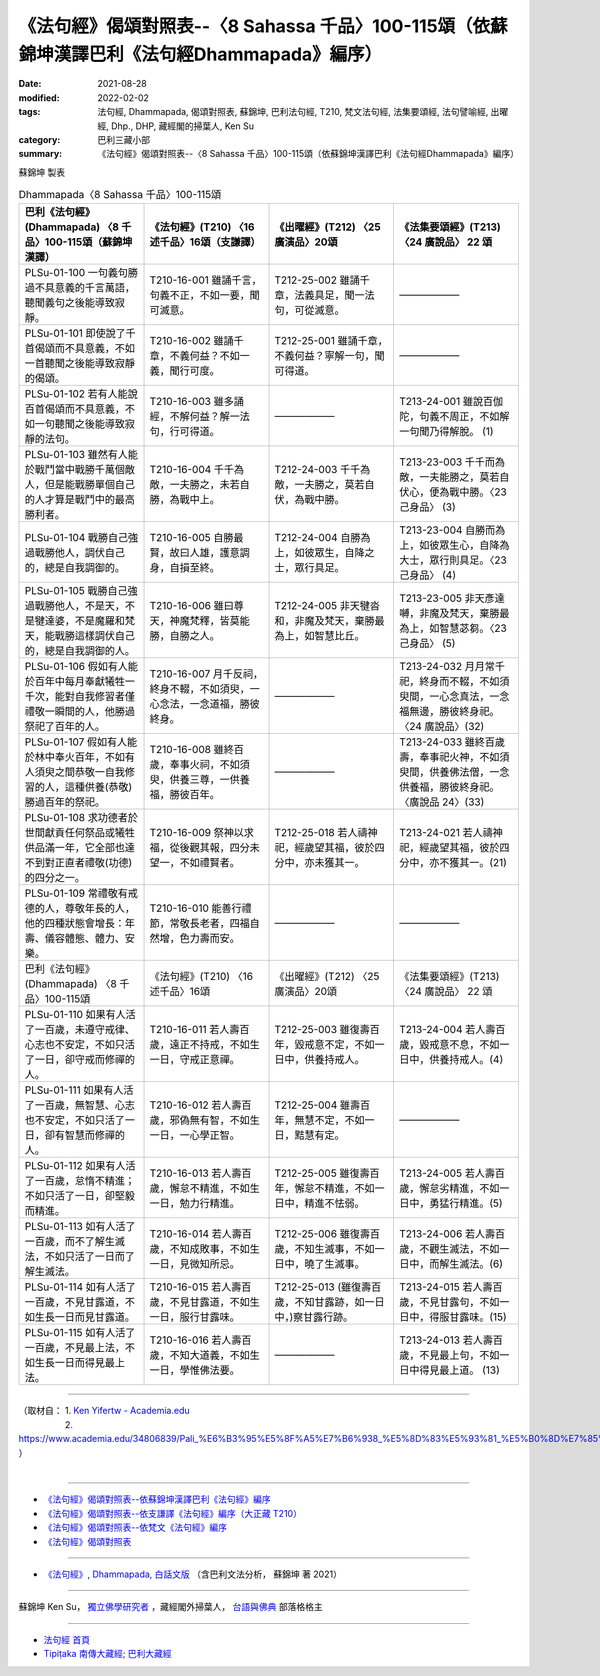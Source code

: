 ====================================================================================================
《法句經》偈頌對照表--〈8 Sahassa 千品〉100-115頌（依蘇錦坤漢譯巴利《法句經Dhammapada》編序）
====================================================================================================

:date: 2021-08-28
:modified: 2022-02-02
:tags: 法句經, Dhammapada, 偈頌對照表, 蘇錦坤, 巴利法句經, T210, 梵文法句經, 法集要頌經, 法句譬喻經, 出曜經, Dhp., DHP, 藏經閣的掃葉人, Ken Su
:category: 巴利三藏小部
:summary: 《法句經》偈頌對照表--〈8 Sahassa 千品〉100-115頌（依蘇錦坤漢譯巴利《法句經Dhammapada》編序）


蘇錦坤 製表

.. list-table:: Dhammapada〈8 Sahassa 千品〉100-115頌
   :widths: 25 25 25 25
   :header-rows: 1
   :class: remove-gatha-number

   * - 巴利《法句經》(Dhammapada) 〈8 千品〉100-115頌（蘇錦坤漢譯）
     - 《法句經》(T210) 〈16 述千品〉16頌（支謙譯）
     - 《出曜經》(T212) 〈25 廣演品〉20頌
     - 《法集要頌經》(T213)〈24 廣說品〉 22 頌

   * - PLSu-01-100 一句義句勝過不具意義的千言萬語，聽聞義句之後能導致寂靜。
     - T210-16-001 雖誦千言，句義不正，不如一要，聞可滅意。
     - T212-25-002 雖誦千章，法義具足，聞一法句，可從滅意。
     - ——————

   * - PLSu-01-101 即使說了千首偈頌而不具意義，不如一首聽聞之後能導致寂靜的偈頌。
     - T210-16-002 雖誦千章，不義何益？不如一義，聞行可度。
     - T212-25-001 雖誦千章，不義何益？寧解一句，聞可得道。
     - ——————

   * - PLSu-01-102 若有人能說百首偈頌而不具意義，不如一句聽聞之後能導致寂靜的法句。
     - T210-16-003 雖多誦經，不解何益？解一法句，行可得道。
     - ——————
     - T213-24-001 雖說百伽陀，句義不周正，不如解一句聞乃得解脫。 (1)

   * - PLSu-01-103 雖然有人能於戰鬥當中戰勝千萬個敵人，但是能戰勝單個自己的人才算是戰鬥中的最高勝利者。
     - T210-16-004 千千為敵，一夫勝之，未若自勝，為戰中上。
     - T212-24-003 千千為敵，一夫勝之，莫若自伏，為戰中勝。
     - T213-23-003 千千而為敵，一夫能勝之，莫若自伏心，便為戰中勝。〈23 己身品〉 (3)

   * - PLSu-01-104 戰勝自己強過戰勝他人，調伏自己的，總是自我調御的。
     - T210-16-005 自勝最賢，故曰人雄，護意調身，自損至終。
     - T212-24-004 自勝為上，如彼眾生，自降之士，眾行具足。
     - T213-23-004 自勝而為上，如彼眾生心，自降為大士，眾行則具足。〈23 己身品〉 (4)

   * - PLSu-01-105 戰勝自己強過戰勝他人，不是天，不是犍達婆，不是魔羅和梵天，能戰勝這樣調伏自己的，總是自我調御的人。
     - T210-16-006 雖曰尊天，神魔梵釋，皆莫能勝，自勝之人。
     - T212-24-005 非天犍沓和，非魔及梵天，棄勝最為上，如智慧比丘。
     - T213-23-005 非天彥達嚩，非魔及梵天，棄勝最為上，如智慧苾芻。〈23 己身品〉 (5)

   * - PLSu-01-106 假如有人能於百年中每月奉獻犧牲一千次，能對自我修習者僅禮敬一瞬間的人，他勝過祭祀了百年的人。
     - T210-16-007 月千反祠，終身不輟，不如須臾，一心念法，一念道福，勝彼終身。
     - ——————
     - T213-24-032 月月常千祀，終身而不輟，不如須臾間，一心念真法，一念福無邊，勝彼終身祀。〈24 廣說品〉(32)

   * - PLSu-01-107 假如有人能於林中奉火百年，不如有人須臾之間恭敬一自我修習的人，這種供養(恭敬)勝過百年的祭祀。
     - T210-16-008 雖終百歲，奉事火祠，不如須臾，供養三尊，一供養福，勝彼百年。
     - ——————
     - T213-24-033 雖終百歲壽，奉事祀火神，不如須臾間，供養佛法僧，一念供養福，勝彼終身祀。〈廣說品 24〉(33)

   * - PLSu-01-108 求功德者於世間獻貢任何祭品或犧牲供品滿一年，它全部也達不到對正直者禮敬(功德)的四分之一。
     - T210-16-009 祭神以求福，從後觀其報，四分未望一，不如禮賢者。
     - T212-25-018 若人禱神祀，經歲望其福，彼於四分中，亦未獲其一。
     - T213-24-021 若人禱神祀，經歲望其福，彼於四分中，亦不獲其一。(21)

   * - PLSu-01-109 常禮敬有戒德的人，尊敬年長的人，他的四種狀態會增長：年壽、儀容體態、體力、安樂。
     - T210-16-010 能善行禮節，常敬長老者，四福自然增，色力壽而安。
     - ——————
     - ——————

   * - 巴利《法句經》(Dhammapada) 〈8 千品〉100-115頌
     - 《法句經》(T210) 〈16 述千品〉16頌
     - 《出曜經》(T212) 〈25 廣演品〉20頌
     - 《法集要頌經》(T213)〈24 廣說品〉 22 頌

   * - PLSu-01-110 如果有人活了一百歲，未遵守戒律、心志也不安定，不如只活了一日，卻守戒而修禪的人。
     - T210-16-011 若人壽百歲，遠正不持戒，不如生一日，守戒正意禪。
     - T212-25-003 雖復壽百年，毀戒意不定，不如一日中，供養持戒人。
     - T213-24-004 若人壽百歲，毀戒意不息，不如一日中，供養持戒人。(4)

   * - PLSu-01-111 如果有人活了一百歲，無智慧、心志也不安定，不如只活了一日，卻有智慧而修禪的人。
     - T210-16-012 若人壽百歲，邪偽無有智，不如生一日，一心學正智。
     - T212-25-004 雖壽百年，無慧不定，不如一日，黠慧有定。
     - ——————

   * - PLSu-01-112 如果有人活了一百歲，怠惰不精進；不如只活了一日，卻堅毅而精進。
     - T210-16-013 若人壽百歲，懈怠不精進，不如生一日，勉力行精進。
     - T212-25-005 雖復壽百年，懈怠不精進，不如一日中，精進不怯弱。
     - T213-24-005 若人壽百歲，懈怠劣精進，不如一日中，勇猛行精進。(5)

   * - PLSu-01-113 如有人活了一百歲，而不了解生滅法，不如只活了一日而了解生滅法。
     - T210-16-014 若人壽百歲，不知成敗事，不如生一日，見微知所忌。
     - T212-25-006 雖復壽百歲，不知生滅事，不如一日中，曉了生滅事。
     - T213-24-006 若人壽百歲，不觀生滅法，不如一日中，而解生滅法。(6)

   * - PLSu-01-114 如有人活了一百歲，不見甘露道，不如生長一日而見甘露道。
     - T210-16-015 若人壽百歲，不見甘露道，不如生一日，服行甘露味。
     - T212-25-013 (雖復壽百歲，不知甘露跡，如一日中，)察甘露行跡。
     - T213-24-015 若人壽百歲，不見甘露句，不如一日中，得服甘露味。(15)

   * - PLSu-01-115 如有人活了一百歲，不見最上法，不如生長一日而得見最上法。
     - T210-16-016 若人壽百歲，不知大道義，不如生一日，學惟佛法要。
     - ——————
     - T213-24-013 若人壽百歲，不見最上句，不如一日中得見最上道。 (13)

------

| （取材自： 1. `Ken Yifertw - Academia.edu <https://yifertwtw.blogspot.com/2012/11/pali-dhammapada-8-sahassa-vagga100-115.html>`__
| 　　　　　 2. https://www.academia.edu/34806839/Pali_%E6%B3%95%E5%8F%A5%E7%B6%938_%E5%8D%83%E5%93%81_%E5%B0%8D%E7%85%A7%E8%A1%A8_v_5 ）
| 

------

- `《法句經》偈頌對照表--依蘇錦坤漢譯巴利《法句經》編序 <{filename}dhp-correspondence-tables-pali%zh.rst>`_
- `《法句經》偈頌對照表--依支謙譯《法句經》編序（大正藏 T210） <{filename}dhp-correspondence-tables-t210%zh.rst>`_
- `《法句經》偈頌對照表--依梵文《法句經》編序 <{filename}dhp-correspondence-tables-sanskrit%zh.rst>`_
- `《法句經》偈頌對照表 <{filename}dhp-correspondence-tables%zh.rst>`_

------

- `《法句經》, Dhammapada, 白話文版 <{filename}../dhp-Ken-Yifertw-Su/dhp-Ken-Y-Su%zh.rst>`_ （含巴利文法分析， 蘇錦坤 著 2021）

~~~~~~~~~~~~~~~~~~~~~~~~~~~~~~~~~~

蘇錦坤 Ken Su， `獨立佛學研究者 <https://independent.academia.edu/KenYifertw>`_ ，藏經閣外掃葉人， `台語與佛典 <http://yifertw.blogspot.com/>`_ 部落格格主

------

- `法句經 首頁 <{filename}../dhp%zh.rst>`__

- `Tipiṭaka 南傳大藏經; 巴利大藏經 <{filename}/articles/tipitaka/tipitaka%zh.rst>`__

..
  2022-02-02 rev. remove-gatha-number (add:  :class: remove-gatha-number)
  12-18 post; 12-12 rev. completed from the chapter 1 to the end (the chapter 26)
  2021-08-28 create rst; 0*-** post
